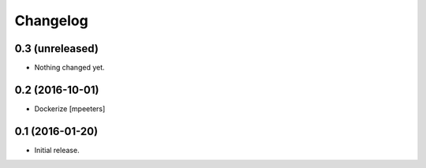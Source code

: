 Changelog
=========


0.3 (unreleased)
----------------

- Nothing changed yet.


0.2 (2016-10-01)
----------------

- Dockerize
  [mpeeters]


0.1 (2016-01-20)
----------------

- Initial release.
